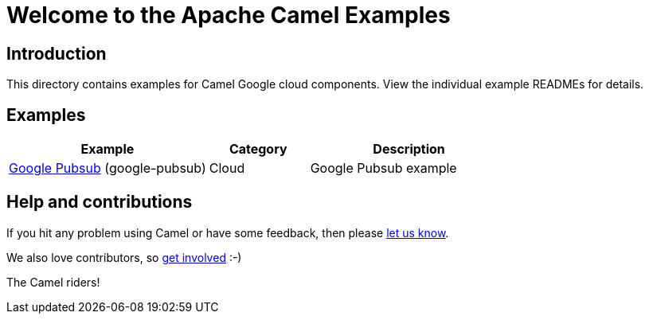 = Welcome to the Apache Camel Examples

== Introduction

This directory contains examples for Camel Google cloud components.
View the individual example READMEs for details.

== Examples

[width="100%",cols="4,2,4",options="header"]
|===
| Example | Category | Description


| link:google-pubsub/README.adoc[Google Pubsub] (google-pubsub) | Cloud | Google Pubsub example

|===

== Help and contributions

If you hit any problem using Camel or have some feedback, 
then please https://camel.apache.org/community/support/[let us know].

We also love contributors, 
so https://camel.apache.org/community/contributing/[get involved] :-)

The Camel riders!
